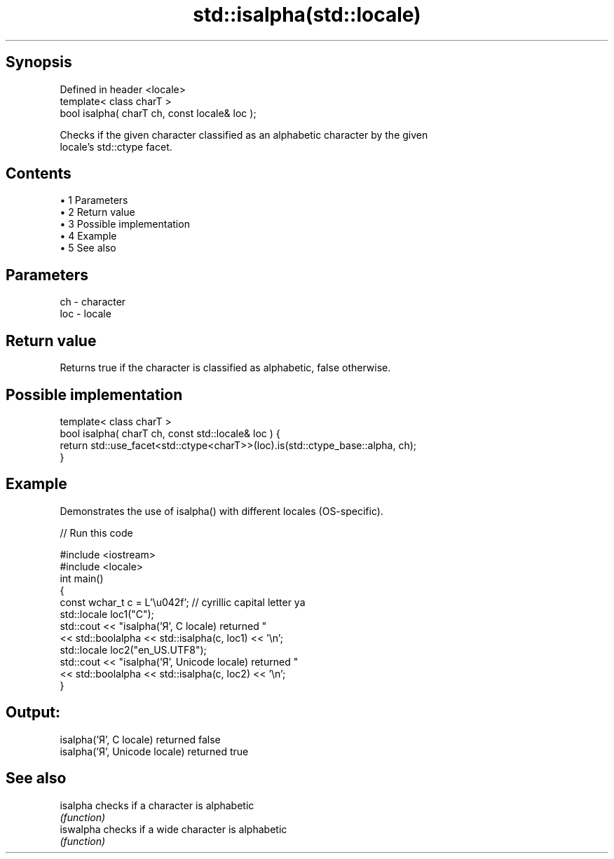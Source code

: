 .TH std::isalpha(std::locale) 3 "Apr 19 2014" "1.0.0" "C++ Standard Libary"
.SH Synopsis
   Defined in header <locale>
   template< class charT >
   bool isalpha( charT ch, const locale& loc );

   Checks if the given character classified as an alphabetic character by the given
   locale's std::ctype facet.

.SH Contents

     • 1 Parameters
     • 2 Return value
     • 3 Possible implementation
     • 4 Example
     • 5 See also

.SH Parameters

   ch  - character
   loc - locale

.SH Return value

   Returns true if the character is classified as alphabetic, false otherwise.

.SH Possible implementation

   template< class charT >
   bool isalpha( charT ch, const std::locale& loc ) {
       return std::use_facet<std::ctype<charT>>(loc).is(std::ctype_base::alpha, ch);
   }

.SH Example

   Demonstrates the use of isalpha() with different locales (OS-specific).

   
// Run this code

 #include <iostream>
 #include <locale>
 int main()
 {
     const wchar_t c = L'\\u042f'; // cyrillic capital letter ya
  
     std::locale loc1("C");
     std::cout << "isalpha('Я', C locale) returned "
                << std::boolalpha << std::isalpha(c, loc1) << '\\n';
  
     std::locale loc2("en_US.UTF8");
     std::cout << "isalpha('Я', Unicode locale) returned "
               << std::boolalpha << std::isalpha(c, loc2) << '\\n';
 }

.SH Output:

 isalpha('Я', C locale) returned false
 isalpha('Я', Unicode locale) returned true

.SH See also

   isalpha  checks if a character is alphabetic
            \fI(function)\fP
   iswalpha checks if a wide character is alphabetic
            \fI(function)\fP
